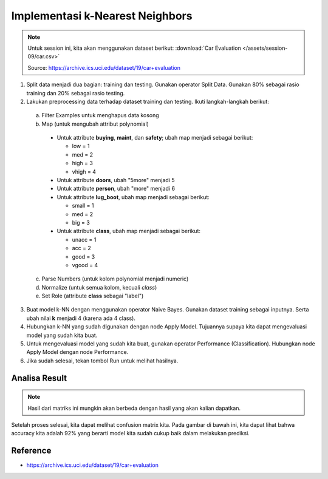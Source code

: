 Implementasi k-Nearest Neighbors
=================================

.. note::

  Untuk session ini, kita akan menggunakan dataset berikut: :download:`Car Evaluation </assets/session-09/car.csv>`

  Source: https://archive.ics.uci.edu/dataset/19/car+evaluation

1. Split data menjadi dua bagian: training dan testing. Gunakan operator Split Data. Gunakan 80% sebagai rasio training dan 20% sebagai rasio testing.

2. Lakukan preprocessing data terhadap dataset training dan testing. Ikuti langkah-langkah berikut:

  a. Filter Examples untuk menghapus data kosong
  b. Map (untuk mengubah attribut polynomial)

    * Untuk attribute **buying**, **maint**, dan **safety**; ubah map menjadi sebagai berikut:

      - low = 1
      - med = 2
      - high = 3
      - vhigh = 4
    * Untuk attribute **doors**, ubah "5more" menjadi 5
    * Untuk attribute **person**, ubah "more" menjadi 6
    * Untuk attribute **lug_boot**, ubah map menjadi sebagai berikut:

      - small = 1
      - med = 2
      - big = 3
    * Untuk attribute **class**, ubah map menjadi sebagai berikut:

      - unacc = 1
      - acc = 2
      - good = 3
      - vgood = 4 

  c. Parse Numbers (untuk kolom polynomial menjadi numeric)

  d. Normalize (untuk semua kolom, kecuali *class*)
  e. Set Role (attribute **class** sebagai "label")

  .. image:: /assets/session-09/preprocess.png
    :width: 800px
    :align: center

3. Buat model k-NN dengan menggunakan operator Naive Bayes. Gunakan dataset training sebagai inputnya. Serta ubah nilai **k** menjadi 4 (karena ada 4 class).
4. Hubungkan k-NN yang sudah digunakan dengan node Apply Model. Tujuannya supaya kita dapat mengevaluasi model yang sudah kita buat.
5. Untuk mengevaluasi model yang sudah kita buat, gunakan operator Performance (Classification). Hubungkan node Apply Model dengan node Performance.
6. Jika sudah selesai, tekan tombol Run untuk melihat hasilnya.


.. image:: /assets/session-09/full-process.png
  :width: 800px
  :align: center

Analisa Result
---------------

.. note::
  
    Hasil dari matriks ini mungkin akan berbeda dengan hasil yang akan kalian dapatkan.

Setelah proses selesai, kita dapat melihat confusion matrix kita. Pada gambar di bawah ini, kita dapat lihat bahwa accuracy kita adalah 92% yang berarti model kita sudah cukup baik dalam melakukan prediksi.

.. image:: /assets/session-09/result.png
  :width: 800px
  :align: center

Reference
----------
- https://archive.ics.uci.edu/dataset/19/car+evaluation